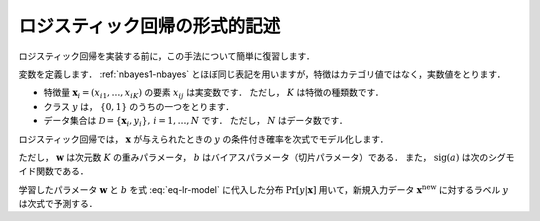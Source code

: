 .. _lr-lr:

ロジスティック回帰の形式的記述
==============================

ロジスティック回帰を実装する前に，この手法について簡単に復習します．

.. index:: logistic regression

変数を定義します．
:ref:`nbayes1-nbayes` とほぼ同じ表記を用いますが，特徴はカテゴリ値ではなく，実数値をとります．

* 特徴量 :math:`\mathbf{x}_i=(x_{i1}, \ldots, x_{iK})` の要素 :math:`x_{ij}` は実変数です．
  ただし， :math:`K` は特徴の種類数です．
* クラス :math:`y` は， :math:`\{0, 1\}` のうちの一つをとります．
* データ集合は :math:`\mathcal{D}=\{\mathbf{x}_i, y_i\},\,i=1,\ldots,N` です．
  ただし， :math:`N` はデータ数です．

ロジスティック回帰では， :math:`\mathbf{x}` が与えられたときの :math:`y` の条件付き確率を次式でモデル化します．

.. math::
   :label: eq-lr-model

    \Pr[y | \mathbf{x}] = \mathrm{sig}(\mathbf{w}^\top \mathbf{x} + b)

ただし， :math:`\mathbf{w}` は次元数 :math:`K` の重みパラメータ， :math:`b` はバイアスパラメータ（切片パラメータ）である．
また， :math:`\mathrm{sig}(a)` は次のシグモイド関数である．

.. math::
   :label: eq-lr-sigmoid

   \mathrm{sig}(a) = \frac{1}{1 + \exp(-x)}

学習したパラメータ :math:`\mathbf{w}` と :math:`b` を式 :eq:`eq-lr-model` に代入した分布 :math:`\Pr[y | \mathbf{x}]` 用いて，新規入力データ :math:`\mathbf{x}^\mathrm{new}` に対するラベル :math:`y` は次式で予測する．

.. math::
   :label: eq-lr-class-dist

   y =
   \begin{cases}
        1, \text{ if } \Pr[y | \mathbf{x}] \ge 0.5 \\
        0, \text{otherwise}
   \end{cases}
